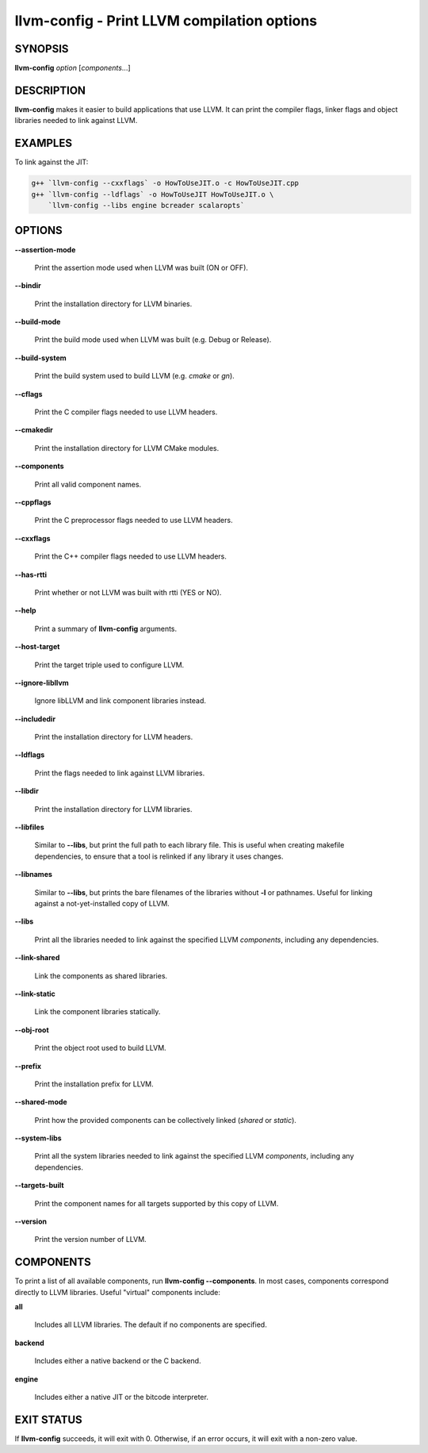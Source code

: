 llvm-config - Print LLVM compilation options
============================================

.. program:: llvm-config

SYNOPSIS
--------

**llvm-config** *option* [*components*...]

DESCRIPTION
-----------

**llvm-config** makes it easier to build applications that use LLVM.  It can
print the compiler flags, linker flags and object libraries needed to link
against LLVM.

EXAMPLES
--------

To link against the JIT:

.. code-block:: sh

   g++ `llvm-config --cxxflags` -o HowToUseJIT.o -c HowToUseJIT.cpp
   g++ `llvm-config --ldflags` -o HowToUseJIT HowToUseJIT.o \
       `llvm-config --libs engine bcreader scalaropts`

OPTIONS
-------

**--assertion-mode**

 Print the assertion mode used when LLVM was built (ON or OFF).

**--bindir**

 Print the installation directory for LLVM binaries.

**--build-mode**

 Print the build mode used when LLVM was built (e.g. Debug or Release).

**--build-system**

 Print the build system used to build LLVM (e.g. `cmake` or `gn`).

**--cflags**

 Print the C compiler flags needed to use LLVM headers.

**--cmakedir**

 Print the installation directory for LLVM CMake modules.

**--components**

 Print all valid component names.

**--cppflags**

 Print the C preprocessor flags needed to use LLVM headers.

**--cxxflags**

 Print the C++ compiler flags needed to use LLVM headers.

**--has-rtti**

 Print whether or not LLVM was built with rtti (YES or NO).

**--help**

 Print a summary of **llvm-config** arguments.

**--host-target**

 Print the target triple used to configure LLVM.

**--ignore-libllvm**

 Ignore libLLVM and link component libraries instead.

**--includedir**

 Print the installation directory for LLVM headers.

**--ldflags**

 Print the flags needed to link against LLVM libraries.

**--libdir**

 Print the installation directory for LLVM libraries.

**--libfiles**

 Similar to **--libs**, but print the full path to each library file.  This is
 useful when creating makefile dependencies, to ensure that a tool is relinked if
 any library it uses changes.

**--libnames**

 Similar to **--libs**, but prints the bare filenames of the libraries
 without **-l** or pathnames.  Useful for linking against a not-yet-installed
 copy of LLVM.

**--libs**

 Print all the libraries needed to link against the specified LLVM
 *components*, including any dependencies.

**--link-shared**

 Link the components as shared libraries.

**--link-static**

 Link the component libraries statically.

**--obj-root**

 Print the object root used to build LLVM.

**--prefix**

 Print the installation prefix for LLVM.

**--shared-mode**

 Print how the provided components can be collectively linked (`shared` or `static`).

**--system-libs**

 Print all the system libraries needed to link against the specified LLVM
 *components*, including any dependencies.

**--targets-built**

 Print the component names for all targets supported by this copy of LLVM.

**--version**

 Print the version number of LLVM.


COMPONENTS
----------

To print a list of all available components, run **llvm-config
--components**.  In most cases, components correspond directly to LLVM
libraries.  Useful "virtual" components include:

**all**

 Includes all LLVM libraries.  The default if no components are specified.

**backend**

 Includes either a native backend or the C backend.

**engine**

 Includes either a native JIT or the bitcode interpreter.


EXIT STATUS
-----------

If **llvm-config** succeeds, it will exit with 0.  Otherwise, if an error
occurs, it will exit with a non-zero value.
